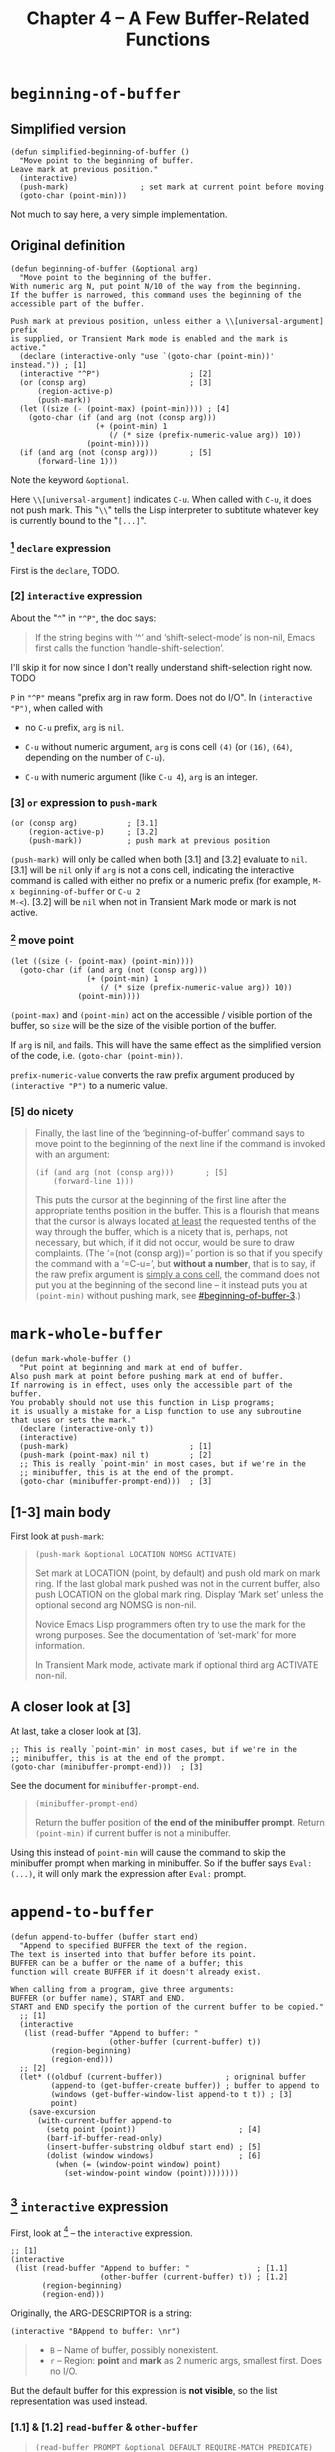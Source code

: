 #+title: Chapter 4 -- A Few Buffer-Related Functions

* =beginning-of-buffer=

** Simplified version

#+begin_src elisp
  (defun simplified-beginning-of-buffer ()
    "Move point to the beginning of buffer.
  Leave mark at previous position."
    (interactive)
    (push-mark)                ; set mark at current point before moving
    (goto-char (point-min)))
#+end_src

Not much to say here, a very simple implementation.

** Original definition

#+begin_src elisp
  (defun beginning-of-buffer (&optional arg)
    "Move point to the beginning of the buffer.
  With numeric arg N, put point N/10 of the way from the beginning.
  If the buffer is narrowed, this command uses the beginning of the
  accessible part of the buffer.

  Push mark at previous position, unless either a \\[universal-argument] prefix
  is supplied, or Transient Mark mode is enabled and the mark is active."
    (declare (interactive-only "use `(goto-char (point-min))' instead.")) ; [1]
    (interactive "^P")                    ; [2]
    (or (consp arg)                       ; [3]
        (region-active-p)
        (push-mark))
    (let ((size (- (point-max) (point-min)))) ; [4]
      (goto-char (if (and arg (not (consp arg)))
                     (+ (point-min) 1
                        (/ (* size (prefix-numeric-value arg)) 10))
                   (point-min))))
    (if (and arg (not (consp arg)))       ; [5]
        (forward-line 1)))
#+end_src

Note the keyword =&optional=.

Here =\\[universal-argument]= indicates =C-u=.  When called with
=C-u=, it does not push mark.  This "=\\=" tells the Lisp interpreter
to subtitute whatever key is currently bound to the "=[...]=".

*** [1] =declare= expression

First is the =declare=, TODO.

*** [2] =interactive= expression

About the "=^=" in ="^P"=, the doc says:

#+begin_quote
If the string begins with ‘^’ and ‘shift-select-mode’ is non-nil,
Emacs first calls the function ‘handle-shift-selection’.
#+end_quote

I'll skip it for now since I don't really understand shift-selection
right now. TODO


=P= in ="^P"= means "prefix arg in raw form.  Does not do I/O".  In
=(interactive "P")=, when called with

- no =C-u= prefix, =arg= is =nil=.

- =C-u= without numeric argument, =arg= is cons cell =(4)= (or =(16)=,
  =(64)=, depending on the number of =C-u=).

- =C-u= with numeric argument (like =C-u 4=), =arg= is an integer.

*** [3] =or= expression to =push-mark=
:PROPERTIES:
:CUSTOM_ID: beginning-of-buffer-3
:END:

#+begin_src elisp
  (or (consp arg)           ; [3.1]
      (region-active-p)     ; [3.2]
      (push-mark))          ; push mark at previous position
#+end_src

=(push-mark)= will only be called when both [3.1] and [3.2] evaluate
to =nil=. [3.1] will be =nil= only if =arg= is not a cons cell,
indicating the interactive command is called with either no prefix or
a numeric prefix (for example, =M-x beginning-of-buffer= or =C-u 2
M-<=).  [3.2] will be =nil= when not in Transient Mark mode or mark is
not active.

*** [4] move point

#+begin_src elisp
  (let ((size (- (point-max) (point-min))))
    (goto-char (if (and arg (not (consp arg)))
                   (+ (point-min) 1
                      (/ (* size (prefix-numeric-value arg)) 10))
                 (point-min))))
#+end_src

=(point-max)= and =(point-min)= act on the accessible / visible
portion of the buffer, so =size= will be the size of the visible
portion of the buffer.

If =arg= is nil, =and= fails.  This will have the same effect as the
simplified version of the code, i.e. =(goto-char (point-min))=.

=prefix-numeric-value= converts the raw prefix argument produced by
=(interactive "P")= to a numeric value.

*** [5] do nicety

#+begin_quote
Finally, the last line of the ‘beginning-of-buffer’ command says to
move point to the beginning of the next line if the command is invoked
with an argument:

#+begin_src elisp
  (if (and arg (not (consp arg)))       ; [5]
      (forward-line 1)))
#+end_src

This puts the cursor at the beginning of the first line after the
appropriate tenths position in the buffer.  This is a flourish that
means that the cursor is always located _at least_ the requested
tenths of the way through the buffer, which is a nicety that is,
perhaps, not necessary, but which, if it did not occur, would be sure
to draw complaints.  (The ‘=(not (consp arg))=’ portion is so that if
you specify the command with a ‘=C-u=’, but *without a number*, that
is to say, if the raw prefix argument is _simply a cons cell_, the
command does not put you at the beginning of the second line -- it
instead puts you at =(point-min)= without pushing mark, see
[[#beginning-of-buffer-3]].)

#+end_quote

* =mark-whole-buffer=

#+begin_src elisp
  (defun mark-whole-buffer ()
    "Put point at beginning and mark at end of buffer.
  Also push mark at point before pushing mark at end of buffer.
  If narrowing is in effect, uses only the accessible part of the buffer.
  You probably should not use this function in Lisp programs;
  it is usually a mistake for a Lisp function to use any subroutine
  that uses or sets the mark."
    (declare (interactive-only t))
    (interactive)
    (push-mark)                           ; [1]
    (push-mark (point-max) nil t)         ; [2]
    ;; This is really `point-min' in most cases, but if we're in the
    ;; minibuffer, this is at the end of the prompt.
    (goto-char (minibuffer-prompt-end)))  ; [3]
#+end_src

** [1-3] main body

First look at =push-mark=:

#+begin_quote
#+begin_src elisp
(push-mark &optional LOCATION NOMSG ACTIVATE)
#+end_src

Set mark at LOCATION (point, by default) and push old mark on mark ring.
If the last global mark pushed was not in the current buffer,
also push LOCATION on the global mark ring.
Display ‘Mark set’ unless the optional second arg NOMSG is non-nil.

Novice Emacs Lisp programmers often try to use the mark for the wrong
purposes.  See the documentation of ‘set-mark’ for more information.

In Transient Mark mode, activate mark if optional third arg ACTIVATE non-nil.
#+end_quote

[1] marks the current point position, as well as displaying a message
saying "Mark set".  [2] marks the end of the buffer and also displays
the message.  What's different is its =ACTIVE= argument is =t=,
meaning the mark will activated.  Then [3] moves point to the
beginning of buffer, so the highlighted region will be the whole
buffer (when Transient Mark mode is on).

The =mark-whole-buffer= command will push 2 marks, one at current
position, one at buffer end.  The latter exists mainly to mark the
whole buffer.  The former lets the user go back to the previous
position after typing =C-u C-SPC= twice.

** A closer look at [3]

At last, take a closer look at [3].

#+begin_src elisp
    ;; This is really `point-min' in most cases, but if we're in the
    ;; minibuffer, this is at the end of the prompt.
    (goto-char (minibuffer-prompt-end)))  ; [3]
#+end_src

See the document for =minibuffer-prompt-end=.

#+begin_quote
#+begin_src elisp
  (minibuffer-prompt-end)
#+end_src

Return the buffer position of *the end of the minibuffer prompt*.
Return =(point-min)= if current buffer is not a minibuffer.
#+end_quote

Using this instead of =point-min= will cause the command to skip the
minibuffer prompt when marking in minibuffer. So if the buffer says
=Eval: (...)=, it will only mark the expression after =Eval:= prompt.


* =append-to-buffer=

#+begin_src elisp
  (defun append-to-buffer (buffer start end)
    "Append to specified BUFFER the text of the region.
  The text is inserted into that buffer before its point.
  BUFFER can be a buffer or the name of a buffer; this
  function will create BUFFER if it doesn't already exist.

  When calling from a program, give three arguments:
  BUFFER (or buffer name), START and END.
  START and END specify the portion of the current buffer to be copied."
    ;; [1]
    (interactive
     (list (read-buffer "Append to buffer: "
                        (other-buffer (current-buffer) t))
           (region-beginning)
           (region-end)))
    ;; [2]
    (let* ((oldbuf (current-buffer))              ; origninal buffer
           (append-to (get-buffer-create buffer)) ; buffer to append to
           (windows (get-buffer-window-list append-to t t)) ; [3]
           point)
      (save-excursion
        (with-current-buffer append-to
          (setq point (point))                       ; [4]
          (barf-if-buffer-read-only)
          (insert-buffer-substring oldbuf start end) ; [5]
          (dolist (window windows)                   ; [6]
            (when (= (window-point window) point)
              (set-window-point window (point))))))))
#+end_src

** [1] =interactive= expression

First, look at [1] -- the =interactive= expression.

#+begin_src elisp
  ;; [1]
  (interactive
   (list (read-buffer "Append to buffer: "               ; [1.1]
                      (other-buffer (current-buffer) t)) ; [1.2]
         (region-beginning)
         (region-end)))
#+end_src

Originally, the ARG-DESCRIPTOR is a string:
#+begin_src elisp
  (interactive "BAppend to buffer: \nr")
#+end_src

#+begin_quote
- =B= -- Name of buffer, possibly nonexistent.
- =r= -- Region: *point* and *mark* as 2 numeric args, smallest first.  Does no I/O.
#+end_quote

But the default buffer for this expression is *not visible*, so the
list representation was used instead.

*** [1.1] & [1.2] =read-buffer= & =other-buffer=

#+begin_quote
#+begin_src elisp
  (read-buffer PROMPT &optional DEFAULT REQUIRE-MATCH PREDICATE)
#+end_src

Read the name of a buffer and return it as a string.

Prompt with PROMPT, which should be a string ending with a colon and a space.
Provides completion on buffer names the user types.
Optional second arg DEFAULT is value to return if user enters an empty line,
 instead of that empty string.
 If DEFAULT is a list of default values, return its first element.
#+end_quote

When called interactively, the =read-buffer= prompts with [1.1] --
"Append to buffer: ", defaulting to buffer returned by [1.2] --
=other-buffer= (including visible buffer but not current buffer).

** [2-3] function starts

After [1], the =let*= expression in [2] assigns a series of variables
in order, where =windows= in [3] is all windows displaying the
=append-to= buffer, and =point= is later the =(point)= in one of the
windows containing the buffer.

I don't really know, if there're multiple windows showing the same
buffer (=tbt= for example), and the point in all of the windows are
all at different places (i.e. different value for =(point)=), then
which value of =(point)= will be the one assigned to the variable
=point= in [2]?

-----

It seems like most (I guess) functions trying to find a buffer
eventually calls =get-buffer=.  And that function in turn gets buffer
from a C variable (invisible to ELisp) =Vbuffer_alist= in file
=buffer.c=.

=with-current-buffer= calls =set-buffer=:

#+begin_src elisp
  (defmacro with-current-buffer (buffer-or-name &rest body)
    (declare (indent 1) (debug t))
    `(save-current-buffer
       (set-buffer ,buffer-or-name)
       ,@body))
#+end_src

In =buffer.c=, =set-buffer= (=Fset_buffer= in C) calls =get-buffer=
(=Fget_buffer= in C):

#+begin_src c
  /* Alist of all buffer names vs the buffers.  This used to be
     a Lisp-visible variable, but is no longer, to prevent lossage
     due to user rplac'ing this alist or its elements.  */
  Lisp_Object Vbuffer_alist;

  /* ... */

  DEFUN ("get-buffer", Fget_buffer, Sget_buffer, 1, 1, 0,
         doc: /* Return the buffer named BUFFER-OR-NAME.
  BUFFER-OR-NAME must be either a string or a buffer.  If BUFFER-OR-NAME
  is a string and there is no buffer with that name, return nil.  If
  BUFFER-OR-NAME is a buffer, return it as given.  */)
    (register Lisp_Object buffer_or_name)
  {
    if (BUFFERP (buffer_or_name))
      return buffer_or_name;
    CHECK_STRING (buffer_or_name);

    return Fcdr (assoc_ignore_text_properties (buffer_or_name, Vbuffer_alist));
  }

  DEFUN ("set-buffer", Fset_buffer, Sset_buffer, 1, 1, 0, doc: /* ...  */)
    (register Lisp_Object buffer_or_name)
  {
    register Lisp_Object buffer;
    buffer = Fget_buffer (buffer_or_name);
    if (NILP (buffer))
      nsberror (buffer_or_name);
    if (!BUFFER_LIVE_P (XBUFFER (buffer)))
      error ("Selecting deleted buffer");
    set_buffer_internal (XBUFFER (buffer));
    return buffer;
  }
#+end_src

So I guess the first buffer in the C variable =Vbuffer_alist= that
matches =buffer-or-name= will be returned.

-----

** [4-5] =point= & inserting

Anyway, get back to the =append-to-buffer= function.

#+begin_src elisp
  ;; [2]
  (let* ((oldbuf (current-buffer))              ; origninal buffer
         (append-to (get-buffer-create buffer)) ; buffer to append to
         (windows (get-buffer-window-list append-to t t)) ; [3]
         point)
    (save-excursion
      (with-current-buffer append-to
        (setq point (point))                       ; [4]
        (barf-if-buffer-read-only)
        (insert-buffer-substring oldbuf start end) ; [5]
        (dolist (window windows)                   ; [6]
          (when (= (window-point window) point)
            (set-window-point window (point))))))))
#+end_src

[4] saves the =append-to= buffer's point position to =point=. Then the
function checks if the buffer is read only. [5] uses
=insert-buffer-substring= to insert region (=strat= to =end=) of
=oldbuf= to current =append-to= buffer.

Again, check out doc for [5]:
#+begin_quote
#+begin_src elisp
  (insert-buffer-substring BUFFER &optional START END)
#+end_src

Insert before point a substring of the contents of BUFFER.
BUFFER may be a buffer or a buffer name.
Arguments START and END are character positions specifying the substring.
They default to the values of (point-min) and (point-max) in BUFFER.

Point and before-insertion markers *move forward to end up after the
inserted text*.
Any other markers at the point of insertion remain before the text.
#+end_quote

This means if current buffer is:
#+begin_src text
  a b I c d
#+end_src

where =I= indicates point. Then after inserting =foo=, it should
look like this:

#+begin_src text
  a b f o o I c d
#+end_src

That's what leads to [6].

** [6] window synchronization

[6] uses a =dolist= to traverse all windows displaying the =append-to=
buffer, and sync those whose point is still at =point= (meaning it did
not move forward accordingly).

In my attempt, all windows turned out to be out of sync after
removing [6].  I don't really understand why non of them has point
moving forward, but I'll leave that as it is for now.

Before modifying =append-to-buffer=:

#+attr_html: :width 100%
[[./ch4-in-sync-before-append.png]]

All windows seems to be in sync.

#+attr_html: :width 100%
[[./ch4-in-sync-after-append.png]]

After modifying =append-to-buffer=:

#+attr_html: :width 100%
[[./ch4-out-of-sync-before-append.png]]

All windows seems to be out of sync.

#+attr_html: :width 100%
[[./ch4-out-of-sync-after-append.png]]

Regarding the function of [6], there's also some discussion here:
[[https://emacs.stackexchange.com/questions/10904/what-is-the-purpose-of-this-code-in-append-to-buffer][What is the purpose of this code in `append-to-buffer`?]].
